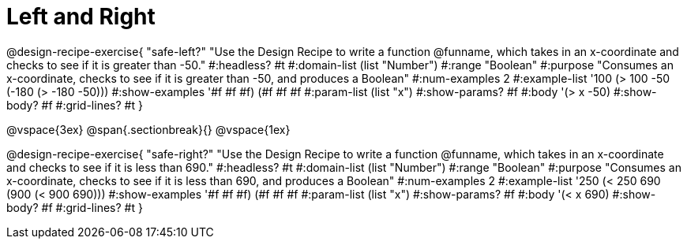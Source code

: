 = Left and Right

++++
<style>
.recipe_word_problem {margin: 1ex 0ex; }
</style>
++++

@design-recipe-exercise{ "safe-left?" 
"Use the Design Recipe to write a function @funname, which takes in an x-coordinate and checks to see if it is greater than -50."
  #:headless? #t
  #:domain-list (list "Number")
  #:range "Boolean"
  #:purpose "Consumes an x-coordinate, checks to see if it is greater than -50, and produces a Boolean"
  #:num-examples 2
  #:example-list '((100 (> 100 -50))
                   (-180 (> -180 -50)))
  #:show-examples '((#f #f #f) (#f #f #f))
  #:param-list (list "x")
  #:show-params? #f
  #:body '(> x -50)
  #:show-body? #f 
  #:grid-lines? #t 
}

@vspace{3ex}
@span{.sectionbreak}{}
@vspace{1ex}

@design-recipe-exercise{ "safe-right?" 
"Use the Design Recipe to write a function @funname, which takes in an x-coordinate and checks to see if it is less than 690."
  #:headless? #t
  #:domain-list (list "Number")
  #:range "Boolean"
  #:purpose "Consumes an x-coordinate, checks to see if it is less than 690, and produces a Boolean"
  #:num-examples 2
  #:example-list '((250 (< 250 690))
                   (900 (< 900 690)))
  #:show-examples '((#f #f #f) (#f #f #f))
  #:param-list (list "x")
  #:show-params? #f
  #:body '(< x 690)
  #:show-body? #f 
  #:grid-lines? #t 
}